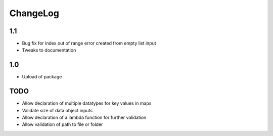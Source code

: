 ChangeLog
=========

1.1
---
* Bug fix for index out of range error created from empty list input
* Tweaks to documentation

1.0
---
* Upload of package

TODO
----
* Allow declaration of multiple datatypes for key values in maps
* Validate size of data object inputs
* Allow declaration of a lambda function for further validation
* Allow validation of path to file or folder